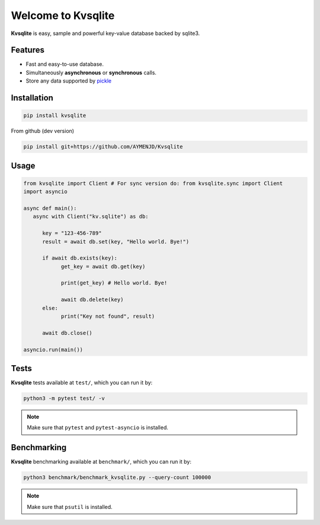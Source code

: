 
Welcome to Kvsqlite
===================

**Kvsqlite** is easy, sample and powerful key-value database backed by sqlite3.

Features
--------

- Fast and easy-to-use database.
- Simultaneously **asynchronous** or **synchronous** calls.
- Store any data supported by `pickle <https://docs.python.org/3/library/pickle.html>`_

Installation
------------
.. code-block:: bash

   pip install kvsqlite


From github (dev version)

.. code-block:: bash

   pip install git+https://github.com/AYMENJD/Kvsqlite


Usage
-----

.. code-block:: python

   from kvsqlite import Client # For sync version do: from kvsqlite.sync import Client
   import asyncio

   async def main():
      async with Client("kv.sqlite") as db:

         key = "123-456-789"
         result = await db.set(key, "Hello world. Bye!")

         if await db.exists(key):
               get_key = await db.get(key)

               print(get_key) # Hello world. Bye!

               await db.delete(key)
         else:
               print("Key not found", result)

         await db.close()

   asyncio.run(main())

Tests
-----

**Kvsqlite** tests available at ``test/``, which you can run it by:

.. code-block:: bash

   python3 -m pytest test/ -v

.. note::

   Make sure that ``pytest`` and ``pytest-asyncio`` is installed.

Benchmarking
------------

**Kvsqlite** benchmarking available at ``benchmark/``, which you can run it by:

.. code-block:: bash

   python3 benchmark/benchmark_kvsqlite.py --query-count 100000


.. note::

   Make sure that ``psutil`` is installed.
